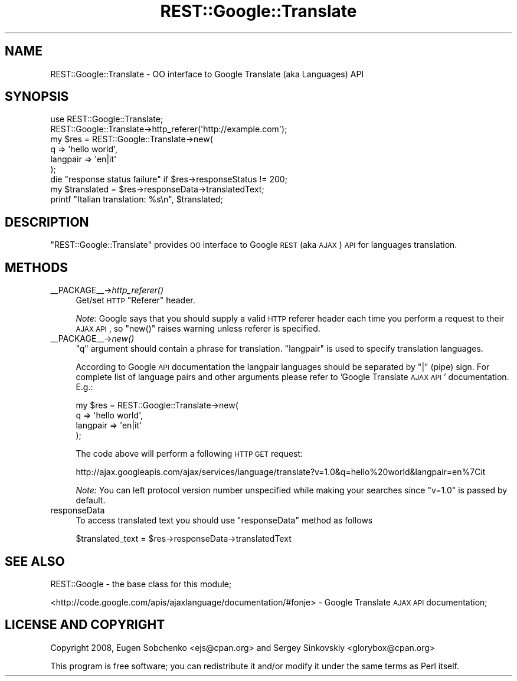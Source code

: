 .\" Automatically generated by Pod::Man 2.22 (Pod::Simple 3.07)
.\"
.\" Standard preamble:
.\" ========================================================================
.de Sp \" Vertical space (when we can't use .PP)
.if t .sp .5v
.if n .sp
..
.de Vb \" Begin verbatim text
.ft CW
.nf
.ne \\$1
..
.de Ve \" End verbatim text
.ft R
.fi
..
.\" Set up some character translations and predefined strings.  \*(-- will
.\" give an unbreakable dash, \*(PI will give pi, \*(L" will give a left
.\" double quote, and \*(R" will give a right double quote.  \*(C+ will
.\" give a nicer C++.  Capital omega is used to do unbreakable dashes and
.\" therefore won't be available.  \*(C` and \*(C' expand to `' in nroff,
.\" nothing in troff, for use with C<>.
.tr \(*W-
.ds C+ C\v'-.1v'\h'-1p'\s-2+\h'-1p'+\s0\v'.1v'\h'-1p'
.ie n \{\
.    ds -- \(*W-
.    ds PI pi
.    if (\n(.H=4u)&(1m=24u) .ds -- \(*W\h'-12u'\(*W\h'-12u'-\" diablo 10 pitch
.    if (\n(.H=4u)&(1m=20u) .ds -- \(*W\h'-12u'\(*W\h'-8u'-\"  diablo 12 pitch
.    ds L" ""
.    ds R" ""
.    ds C` ""
.    ds C' ""
'br\}
.el\{\
.    ds -- \|\(em\|
.    ds PI \(*p
.    ds L" ``
.    ds R" ''
'br\}
.\"
.\" Escape single quotes in literal strings from groff's Unicode transform.
.ie \n(.g .ds Aq \(aq
.el       .ds Aq '
.\"
.\" If the F register is turned on, we'll generate index entries on stderr for
.\" titles (.TH), headers (.SH), subsections (.SS), items (.Ip), and index
.\" entries marked with X<> in POD.  Of course, you'll have to process the
.\" output yourself in some meaningful fashion.
.ie \nF \{\
.    de IX
.    tm Index:\\$1\t\\n%\t"\\$2"
..
.    nr % 0
.    rr F
.\}
.el \{\
.    de IX
..
.\}
.\"
.\" Accent mark definitions (@(#)ms.acc 1.5 88/02/08 SMI; from UCB 4.2).
.\" Fear.  Run.  Save yourself.  No user-serviceable parts.
.    \" fudge factors for nroff and troff
.if n \{\
.    ds #H 0
.    ds #V .8m
.    ds #F .3m
.    ds #[ \f1
.    ds #] \fP
.\}
.if t \{\
.    ds #H ((1u-(\\\\n(.fu%2u))*.13m)
.    ds #V .6m
.    ds #F 0
.    ds #[ \&
.    ds #] \&
.\}
.    \" simple accents for nroff and troff
.if n \{\
.    ds ' \&
.    ds ` \&
.    ds ^ \&
.    ds , \&
.    ds ~ ~
.    ds /
.\}
.if t \{\
.    ds ' \\k:\h'-(\\n(.wu*8/10-\*(#H)'\'\h"|\\n:u"
.    ds ` \\k:\h'-(\\n(.wu*8/10-\*(#H)'\`\h'|\\n:u'
.    ds ^ \\k:\h'-(\\n(.wu*10/11-\*(#H)'^\h'|\\n:u'
.    ds , \\k:\h'-(\\n(.wu*8/10)',\h'|\\n:u'
.    ds ~ \\k:\h'-(\\n(.wu-\*(#H-.1m)'~\h'|\\n:u'
.    ds / \\k:\h'-(\\n(.wu*8/10-\*(#H)'\z\(sl\h'|\\n:u'
.\}
.    \" troff and (daisy-wheel) nroff accents
.ds : \\k:\h'-(\\n(.wu*8/10-\*(#H+.1m+\*(#F)'\v'-\*(#V'\z.\h'.2m+\*(#F'.\h'|\\n:u'\v'\*(#V'
.ds 8 \h'\*(#H'\(*b\h'-\*(#H'
.ds o \\k:\h'-(\\n(.wu+\w'\(de'u-\*(#H)/2u'\v'-.3n'\*(#[\z\(de\v'.3n'\h'|\\n:u'\*(#]
.ds d- \h'\*(#H'\(pd\h'-\w'~'u'\v'-.25m'\f2\(hy\fP\v'.25m'\h'-\*(#H'
.ds D- D\\k:\h'-\w'D'u'\v'-.11m'\z\(hy\v'.11m'\h'|\\n:u'
.ds th \*(#[\v'.3m'\s+1I\s-1\v'-.3m'\h'-(\w'I'u*2/3)'\s-1o\s+1\*(#]
.ds Th \*(#[\s+2I\s-2\h'-\w'I'u*3/5'\v'-.3m'o\v'.3m'\*(#]
.ds ae a\h'-(\w'a'u*4/10)'e
.ds Ae A\h'-(\w'A'u*4/10)'E
.    \" corrections for vroff
.if v .ds ~ \\k:\h'-(\\n(.wu*9/10-\*(#H)'\s-2\u~\d\s+2\h'|\\n:u'
.if v .ds ^ \\k:\h'-(\\n(.wu*10/11-\*(#H)'\v'-.4m'^\v'.4m'\h'|\\n:u'
.    \" for low resolution devices (crt and lpr)
.if \n(.H>23 .if \n(.V>19 \
\{\
.    ds : e
.    ds 8 ss
.    ds o a
.    ds d- d\h'-1'\(ga
.    ds D- D\h'-1'\(hy
.    ds th \o'bp'
.    ds Th \o'LP'
.    ds ae ae
.    ds Ae AE
.\}
.rm #[ #] #H #V #F C
.\" ========================================================================
.\"
.IX Title "REST::Google::Translate 3"
.TH REST::Google::Translate 3 "2011-05-27" "perl v5.10.1" "User Contributed Perl Documentation"
.\" For nroff, turn off justification.  Always turn off hyphenation; it makes
.\" way too many mistakes in technical documents.
.if n .ad l
.nh
.SH "NAME"
REST::Google::Translate \- OO interface to Google Translate (aka Languages) API
.SH "SYNOPSIS"
.IX Header "SYNOPSIS"
.Vb 1
\&        use REST::Google::Translate;
\&
\&        REST::Google::Translate\->http_referer(\*(Aqhttp://example.com\*(Aq);
\&
\&        my $res = REST::Google::Translate\->new(
\&                q => \*(Aqhello world\*(Aq,
\&                langpair => \*(Aqen|it\*(Aq
\&        );
\&
\&        die "response status failure" if $res\->responseStatus != 200;
\&
\&        my $translated = $res\->responseData\->translatedText;
\&
\&        printf "Italian translation: %s\en", $translated;
.Ve
.SH "DESCRIPTION"
.IX Header "DESCRIPTION"
\&\f(CW\*(C`REST::Google::Translate\*(C'\fR provides \s-1OO\s0 interface to Google \s-1REST\s0 (aka \s-1AJAX\s0) \s-1API\s0 for languages
translation.
.SH "METHODS"
.IX Header "METHODS"
.IP "_\|_PACKAGE_\|_\->\fIhttp_referer()\fR" 4
.IX Item "__PACKAGE__->http_referer()"
Get/set \s-1HTTP\s0 \f(CW\*(C`Referer\*(C'\fR header.
.Sp
\&\fINote:\fR Google says that you should supply a valid \s-1HTTP\s0 referer header each time you
perform a request to their \s-1AJAX\s0 \s-1API\s0, so \f(CW\*(C`new()\*(C'\fR raises warning unless referer is specified.
.IP "_\|_PACKAGE_\|_\->\fInew()\fR" 4
.IX Item "__PACKAGE__->new()"
\&\f(CW\*(C`q\*(C'\fR argument should contain a phrase for translation.
\&\f(CW\*(C`langpair\*(C'\fR is used to specify translation languages.
.Sp
According to Google \s-1API\s0 documentation the langpair languages should be separated by \*(L"|\*(R" (pipe) sign.
For complete list of language pairs and other arguments please refer to 'Google Translate \s-1AJAX\s0 \s-1API\s0'
documentation. E.g.:
.Sp
.Vb 4
\&        my $res = REST::Google::Translate\->new(
\&                q => \*(Aqhello world\*(Aq,
\&                langpair => \*(Aqen|it\*(Aq
\&        );
.Ve
.Sp
The code above will perform a following \s-1HTTP\s0 \s-1GET\s0 request:
.Sp
.Vb 1
\&        http://ajax.googleapis.com/ajax/services/language/translate?v=1.0&q=hello%20world&langpair=en%7Cit
.Ve
.Sp
\&\fINote:\fR You can left protocol version number unspecified while making your searches since
\&\f(CW\*(C`v=1.0\*(C'\fR is passed by default.
.IP "responseData" 4
.IX Item "responseData"
To access translated text you should use \f(CW\*(C`responseData\*(C'\fR method as follows
.Sp
.Vb 1
\&        $translated_text = $res\->responseData\->translatedText
.Ve
.SH "SEE ALSO"
.IX Header "SEE ALSO"
REST::Google \- the base class for this module;
.PP
<http://code.google.com/apis/ajaxlanguage/documentation/#fonje> \- Google Translate \s-1AJAX\s0 \s-1API\s0 documentation;
.SH "LICENSE AND COPYRIGHT"
.IX Header "LICENSE AND COPYRIGHT"
Copyright 2008, Eugen Sobchenko <ejs@cpan.org> and Sergey Sinkovskiy <glorybox@cpan.org>
.PP
This program is free software; you can redistribute it and/or modify it under the same terms as Perl itself.
